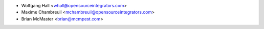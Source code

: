 * Wolfgang Hall <whall@opensourceintegrators.com>
* Maxime Chambreuil <mchambreuil@opensourceintegrators.com>
* Brian McMaster <brian@mcmpest.com>
